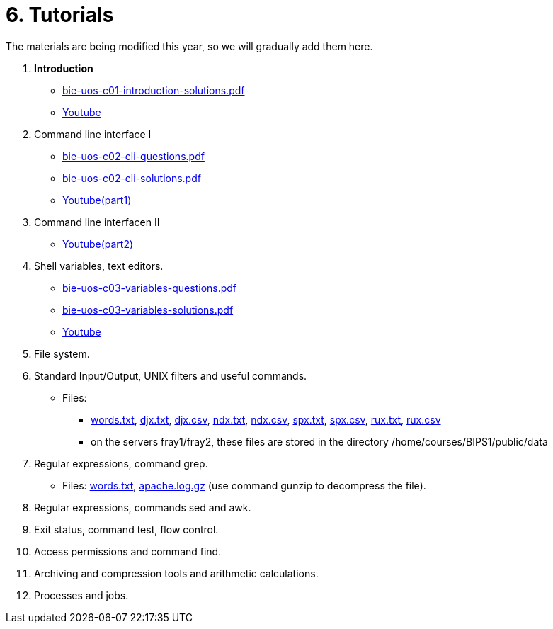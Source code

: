 = 6. Tutorials

The materials are being modified this year, so we will gradually add them here.

  . *Introduction*
    * link:bie-uos-c01-introduction-solutions.pdf[]
    * link:https://youtu.be/accvlYz0zCo[Youtube]
    
  . Command line interface I
    * link:bie-uos-c02-cli-questions.pdf[]
    * link:bie-uos-c02-cli-solutions.pdf[]
    * link:https://youtu.be/0DkWvM9tdgg[Youtube(part1)]

  . Command line interfacen II
    * link:https://youtu.be/rJ9Dk_2n6Ck[Youtube(part2)]

  . Shell variables, text editors.

    * link:bie-uos-c03-variables-questions.pdf[]
    * link:bie-uos-c03-variables-solutions.pdf[]
    * link:https://youtu.be/17lBMTzumeA[Youtube]

  . File system.
//    * link:https://youtu.be/eeAa9dnJQuc[Youtube]
//    * link:https://learnshell.fit.cvut.cz[LearnShell]
//    * link:bie-ps1-c04-fs-questions.pdf[]
//    * link:bie-ps1-c04-fs-solutions.pdf[]
    
  . Standard Input/Output, UNIX filters and useful commands.
//    * link:https://go.microsoft.com/fwlink/p/?LinkID=873020&lm=deeplink&lmsrc=homePageWeb&cmpid=WebSignIn[MS Teams]
//    * link:https://learnshell.fit.cvut.cz[LearnShell]
//    * link:bie-ps1-c05-filters-questions.pdf[]
//    * link:bie-ps1-c05-filters-solutions.pdf[]
    * Files: 
    ** link:../data/words.txt[words.txt], link:../data/djx.txt[djx.txt], link:../data/djx.csv[djx.csv], link:../data/ndx.txt[ndx.txt], link:../data/ndx.csv[ndx.csv], link:../data/spx.txt[spx.txt], link:../data/spx.csv[spx.csv], link:../data/rux.txt[rux.txt], link:../data/rux.csv[rux.csv]
    ** on the servers fray1/fray2, these files are stored in the directory /home/courses/BIPS1/public/data
//    * link:./bie-ps1-filtry.pdf[Examples of questions]

  . Regular expressions, command grep.
//    * link:https://learnshell.fit.cvut.cz[LearnShell]
//    * link:bie-ps1-c06-regexp-questions.pdf[]
//    * link:bie-ps1-c06-regexp-solutions.pdf[]  
    * Files: link:words.txt[], link:apache.log.gz[] (use command gunzip to decompress the file).  
    
  . Regular expressions, commands sed and awk.
//    * link:https://learnshell.fit.cvut.cz[LearnShell]
//    * link:https://youtu.be/u6OtlWtTf08[Youtube]
//    * link:bie-ps1-c07-sed_awk-questions.pdf[]
//    * link:bie-ps1-c07-sed_awk-solutions.pdf[]
//    * link:./bie-ps1-regexpr.pdf[Examples of questions]	

  . Exit status, command test, flow control.
//    * link:https://learnshell.fit.cvut.cz[LearnShell]
//    * link:https://youtu.be/lipFRJD7ia8[Youtube]
//    * link:bie-ps1-c08-flow_control-questions.pdf[]
//    * link:bie-ps1-c08-flow_control-solutions.pdf[]
    
  . Access permissions and command find.
//    * link:https://learnshell.fit.cvut.cz[LearnShell]
//    * link:https://youtu.be/Ch-wqgP_NUY[Youtube]
//    * link:bie-ps1-c09-perm_find-questions.pdf[]
//    * link:bie-ps1-c09-perm_find-solutions.pdf[]  

  . Archiving and compression tools and arithmetic calculations.
//    * link:https://learnshell.fit.cvut.cz[LearnShell]
//    * link:https://youtu.be/4Spm7-tbyMY[Youtube]
//    * link:bie-ps1-c11-archiving-questions.pdf[]
//    * link:bie-ps1-c11-archiving-solutions.pdf[]  
//    * link:bie-ps1-c12-calculations-questions.pdf[]
//    * link:bie-ps1-c12-calculations-solutions.pdf[]  

  . Processes and jobs.
//    * link:https://learnshell.fit.cvut.cz[LearnShell]
//    * link:bie-ps1-c10-proc-questions.pdf[]
//    * link:bie-ps1-c10-proc-solutions.pdf[] 

//  . Big test   
  		
